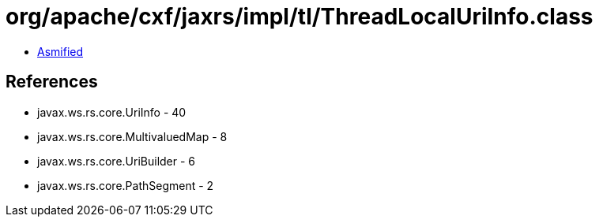 = org/apache/cxf/jaxrs/impl/tl/ThreadLocalUriInfo.class

 - link:ThreadLocalUriInfo-asmified.java[Asmified]

== References

 - javax.ws.rs.core.UriInfo - 40
 - javax.ws.rs.core.MultivaluedMap - 8
 - javax.ws.rs.core.UriBuilder - 6
 - javax.ws.rs.core.PathSegment - 2
